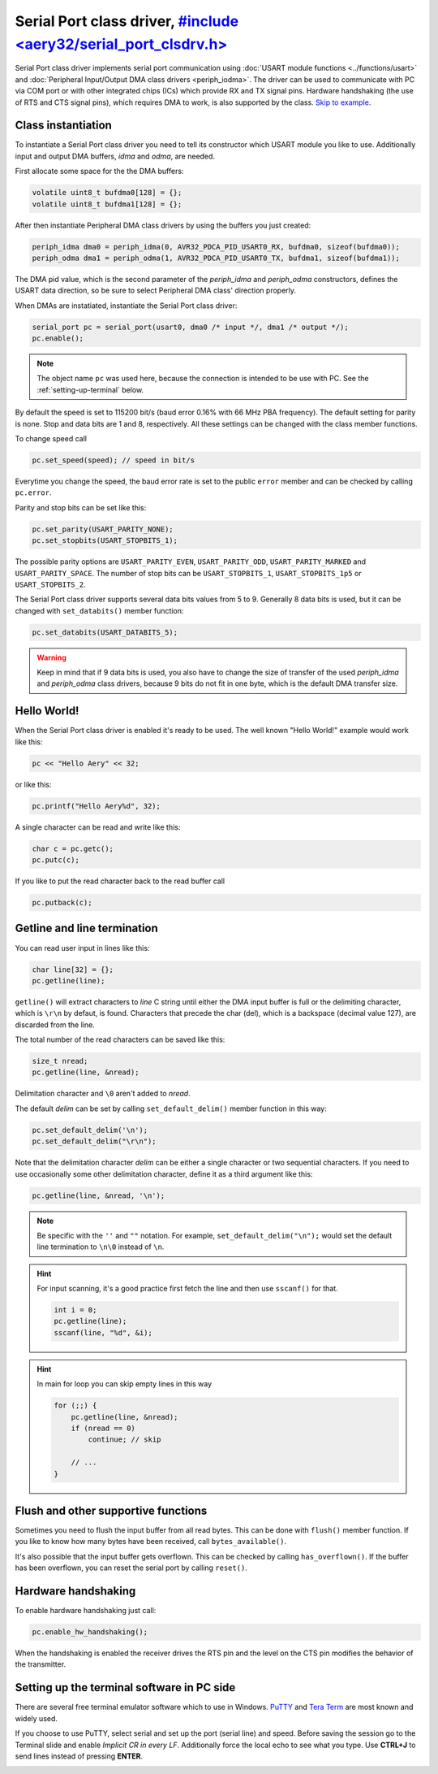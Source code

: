 Serial Port class driver, `#include <aery32/serial_port_clsdrv.h> <https://github.com/aery32/aery32/blob/master/aery32/aery32/serial_port_clsdrv.h>`_
========================

Serial Port class driver implements serial port communication using :doc:`USART
module functions <../functions/usart>` and :doc:`Peripheral Input/Output DMA
class drivers <periph_iodma>`. The driver can be used to communicate
with PC via COM port or with other integrated chips (ICs) which provide
RX and TX signal pins. Hardware handshaking (the use of RTS and CTS signal
pins), which requires DMA to work, is also supported by the class. `Skip to
example <https://github.com/aery32/aery32/blob/master/examples/serial_port_class_driver.cpp>`_.

Class instantiation
-------------------

To instantiate a Serial Port class driver you need to tell its constructor
which USART module you like to use. Additionally input and output
DMA buffers, *idma* and *odma*, are needed.

First allocate some space for the the DMA buffers:

.. code-block:: c++

    volatile uint8_t bufdma0[128] = {};
    volatile uint8_t bufdma1[128] = {};

After then instantiate Peripheral DMA class drivers by using the buffers
you just created:

.. code-block:: c++

    periph_idma dma0 = periph_idma(0, AVR32_PDCA_PID_USART0_RX, bufdma0, sizeof(bufdma0));
    periph_odma dma1 = periph_odma(1, AVR32_PDCA_PID_USART0_TX, bufdma1, sizeof(bufdma1));

The DMA pid value, which is the second parameter of the *periph_idma* and
*periph_odma* constructors, defines the USART data direction, so be sure to
select Peripheral DMA class' direction properly.

When DMAs are instatiated, instantiate the Serial Port class driver:

.. code-block:: c++

    serial_port pc = serial_port(usart0, dma0 /* input */, dma1 /* output */);
    pc.enable();

.. note::

    The object name ``pc`` was used here, because the connection is intended
    to be use with PC. See the :ref:`setting-up-terminal` below.

By default the speed is set to 115200 bit/s (baud error 0.16% with 66 MHz PBA
frequency). The default setting for parity is none. Stop and data bits are
1 and 8, respectively. All these settings can be changed with the class
member functions.

To change speed call

.. code-block:: c++

    pc.set_speed(speed); // speed in bit/s

Everytime you change the speed, the baud error rate is set to the
public ``error`` member and can be checked by calling ``pc.error``.

Parity and stop bits can be set like this:

.. code-block:: c++

    pc.set_parity(USART_PARITY_NONE);
    pc.set_stopbits(USART_STOPBITS_1);

The possible parity options are ``USART_PARITY_EVEN``, ``USART_PARITY_ODD``,
``USART_PARITY_MARKED`` and ``USART_PARITY_SPACE``. The number of stop bits can be
``USART_STOPBITS_1``, ``USART_STOPBITS_1p5`` or ``USART_STOPBITS_2``.

The Serial Port class driver supports several data bits values from 5 to 9.
Generally 8 data bits is used, but it can be changed with ``set_databits()``
member function:

.. code-block:: c++

    pc.set_databits(USART_DATABITS_5);

.. warning::

    Keep in mind that if 9 data bits is used, you also have to change
    the size of transfer of the used *periph_idma* and *periph_odma* class
    drivers, because 9 bits do not fit in one byte, which is the default
    DMA transfer size.

Hello World!
------------

When the Serial Port class driver is enabled it's ready to be used.
The well known "Hello World!" example would work like this:

.. code-block:: c++

    pc << "Hello Aery" << 32;

or like this:

.. code-block:: c++

    pc.printf("Hello Aery%d", 32);

A single character can be read and write like this:

.. code-block:: c++

    char c = pc.getc();
    pc.putc(c);

If you like to put the read character back to the read buffer call

.. code-block:: c++

    pc.putback(c);


Getline and line termination
----------------------------

You can read user input in lines like this:

.. code-block:: c++

    char line[32] = {};
    pc.getline(line);

``getline()`` will extract characters to *line* C string until either
the DMA input buffer is full or the delimiting character, which is ``\r\n``
by defaut, is found. Characters that precede the char (del), which is a
backspace (decimal value 127), are discarded from the line.

The total number of the read characters can be saved like this:

.. code-block:: c++

    size_t nread;
    pc.getline(line, &nread);

Delimitation character and ``\0`` aren't added to *nread*.

The default *delim* can be set by calling ``set_default_delim()`` member
function in this way:

.. code-block:: c++

    pc.set_default_delim('\n');
    pc.set_default_delim("\r\n");

Note that the delimitation character *delim* can be either a single character
or two sequential characters. If you need to use occasionally some other
delimitation character, define it as a third argument like this:

.. code-block:: c++

    pc.getline(line, &nread, '\n');

.. note::

    Be specific with the ``''`` and ``""`` notation. For example,
    ``set_default_delim("\n");``     would set the default line
    termination to ``\n\0`` instead of ``\n``.

.. hint::

    For input scanning, it's a good practice first fetch the line
    and then use ``sscanf()`` for that.

    .. code-block:: c++

        int i = 0;
        pc.getline(line);
        sscanf(line, "%d", &i);

.. hint::

    In main for loop you can skip empty lines in this way

    .. code-block:: c++

        for (;;) {
            pc.getline(line, &nread);
            if (nread == 0)
                continue; // skip

            // ...
        }


Flush and other supportive functions
------------------------------------

Sometimes you need to flush the input buffer from all read bytes. This
can be done with ``flush()`` member function. If you like to know
how many bytes have been received, call ``bytes_available()``.

It's also possible that the input buffer gets overflown. This can
be checked by calling ``has_overflown()``. If the buffer has been
overflown, you can reset the serial port by calling ``reset()``.

Hardware handshaking
--------------------

To enable hardware handshaking just call:

.. code-block:: c++

    pc.enable_hw_handshaking();

When the handshaking is enabled the receiver drives the RTS pin and the level
on the CTS pin modifies the behavior of the transmitter.

.. _setting-up-terminal:

Setting up the terminal software in PC side
-------------------------------------------

There are several free terminal emulator software which to use in Windows.
`PuTTY <http://en.wikipedia.org/wiki/PuTTY>`_ and
`Tera Term <http://en.wikipedia.org/wiki/Tera_Term>`_ are most known and
widely used.

If you choose to use PuTTY, select serial and set up the port (serial line)
and speed. Before saving the session go to the Terminal slide and enable
*Implicit CR in every LF*. Additionally force the local echo to see what you
type. Use **CTRL+J** to send lines instead of pressing **ENTER**.

.. image:: ../../images/putty1.png
    :width: 8 cm
    :target: ../_images/putty1.png
    :alt: PuTTY select serial line and speed

.. image:: ../../images/putty2.png
    :width: 8 cm
    :target: ../_images/putty2.png
    :alt: PuTTY enable implicit CR in every LF

